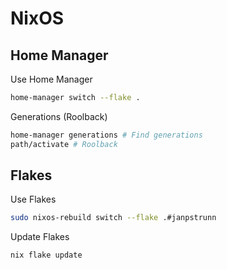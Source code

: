 * NixOS
** Home Manager
Use Home Manager
#+begin_src sh
home-manager switch --flake .
#+end_src
Generations (Roolback)
#+begin_src sh
home-manager generations # Find generations
path/activate # Roolback
#+end_src

** Flakes
Use Flakes
#+begin_src sh
sudo nixos-rebuild switch --flake .#janpstrunn
#+end_src
Update Flakes
#+begin_src sh
nix flake update
#+end_src

